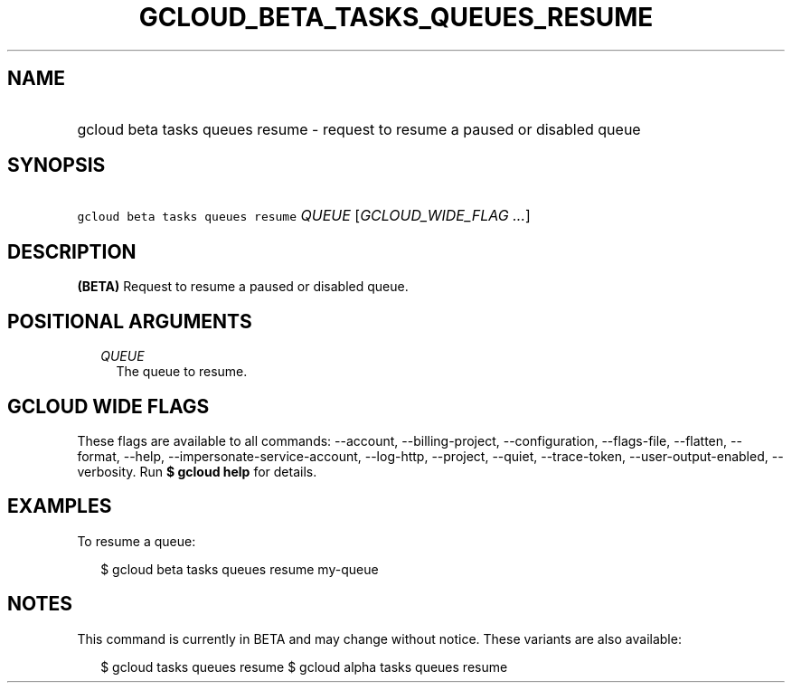 
.TH "GCLOUD_BETA_TASKS_QUEUES_RESUME" 1



.SH "NAME"
.HP
gcloud beta tasks queues resume \- request to resume a paused or disabled queue



.SH "SYNOPSIS"
.HP
\f5gcloud beta tasks queues resume\fR \fIQUEUE\fR [\fIGCLOUD_WIDE_FLAG\ ...\fR]



.SH "DESCRIPTION"

\fB(BETA)\fR Request to resume a paused or disabled queue.



.SH "POSITIONAL ARGUMENTS"

.RS 2m
.TP 2m
\fIQUEUE\fR
The queue to resume.



.RE
.sp

.SH "GCLOUD WIDE FLAGS"

These flags are available to all commands: \-\-account, \-\-billing\-project,
\-\-configuration, \-\-flags\-file, \-\-flatten, \-\-format, \-\-help,
\-\-impersonate\-service\-account, \-\-log\-http, \-\-project, \-\-quiet,
\-\-trace\-token, \-\-user\-output\-enabled, \-\-verbosity. Run \fB$ gcloud
help\fR for details.



.SH "EXAMPLES"

To resume a queue:

.RS 2m
$ gcloud beta tasks queues resume my\-queue
.RE



.SH "NOTES"

This command is currently in BETA and may change without notice. These variants
are also available:

.RS 2m
$ gcloud tasks queues resume
$ gcloud alpha tasks queues resume
.RE


